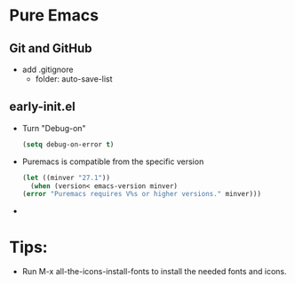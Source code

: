 * Pure Emacs
** Git and GitHub
- add .gitignore
  + folder: auto-save-list
** early-init.el
- Turn "Debug-on"
  #+begin_src emacs-lisp
    (setq debug-on-error t)
  #+end_src
- Puremacs is compatible from the specific version
  #+begin_src emacs-lisp
    (let ((minver "27.1"))
      (when (version< emacs-version minver)
	(error "Puremacs requires V%s or higher versions." minver)))
  #+end_src
- 
* Tips:
- Run M-x all-the-icons-install-fonts to install the needed fonts and icons. 
